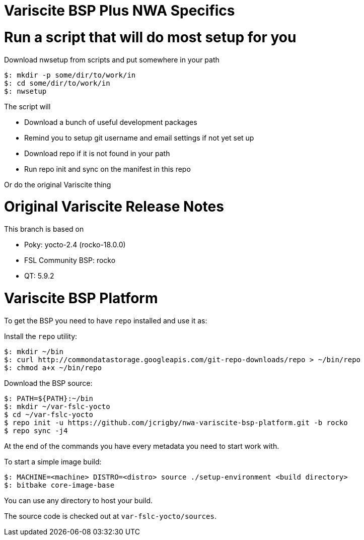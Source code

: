= Variscite BSP Plus NWA Specifics

= Run a script that will do most setup for you

Download nwsetup from scripts and put somewhere in your path
[source,console]
$: mkdir -p some/dir/to/work/in
$: cd some/dir/to/work/in
$: nwsetup

The script will

* Download a bunch of useful development packages
* Remind you to setup git username and email settings if not yet set up
* Download repo if it is not found in your path
* Run repo init and sync on the manifest in this repo

Or do the original Variscite thing

= Original Variscite Release Notes

This branch is based on 

* Poky: yocto-2.4 (rocko-18.0.0)
* FSL Community BSP: rocko
* QT: 5.9.2

= Variscite BSP Platform

To get the BSP you need to have `repo` installed and use it as:

Install the `repo` utility:

[source,console]
$: mkdir ~/bin
$: curl http://commondatastorage.googleapis.com/git-repo-downloads/repo > ~/bin/repo
$: chmod a+x ~/bin/repo

Download the BSP source:

[source,console]
$: PATH=${PATH}:~/bin
$: mkdir ~/var-fslc-yocto
$ cd ~/var-fslc-yocto
$ repo init -u https://github.com/jcrigby/nwa-variscite-bsp-platform.git -b rocko
$ repo sync -j4

At the end of the commands you have every metadata you need to start work with.

To start a simple image build:

[source,console]
$: MACHINE=<machine> DISTRO=<distro> source ./setup-environment <build directory>
$: bitbake core-image-base

You can use any directory to host your build.

The source code is checked out at `var-fslc-yocto/sources`.
